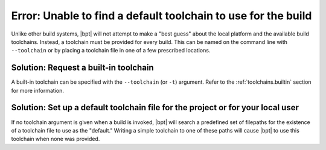 Error: Unable to find a default toolchain to use for the build
##############################################################

Unlike other build systems, |bpt| will not attempt to make a "best guess"
about the local platform and the available build toolchains. Instead, a
toolchain must be provided for every build. This can be named on the command
line with ``--toolchain`` or by placing a toolchain file in one of a few
prescribed locations.


Solution: Request a built-in toolchain
**************************************

A built-in toolchain can be specified with the ``--toolchain`` (or ``-t``)
argument. Refer to the :ref:`toolchains.builtin` section for more information.


Solution: Set up a default toolchain file for the project or for your local user
********************************************************************************

If no toolchain argument is given when a build is invoked, |bpt| will search
a predefined set of filepaths for the existence of a toolchain file to use as
the "default." Writing a simple toolchain to one of these paths will cause
|bpt| to use this toolchain when none was provided.


.. seealso::
    For more information, refer to the full documentation page:
    :doc:`/guide/toolchains`
